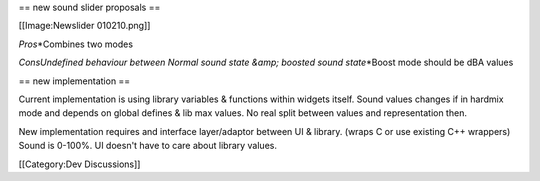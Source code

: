 == new sound slider proposals ==

[[Image:Newslider 010210.png]]

*Pros*\ \*Combines two modes

*ConsUndefined behaviour between Normal sound state &amp; boosted sound
state*\ \*Boost mode should be dBA values

== new implementation ==

Current implementation is using library variables & functions within
widgets itself. Sound values changes if in hardmix mode and depends on
global defines & lib max values. No real split between values and
representation then.

New implementation requires and interface layer/adaptor between UI &
library. (wraps C or use existing C++ wrappers) Sound is 0-100%. UI
doesn't have to care about library values.

[[Category:Dev Discussions]]
